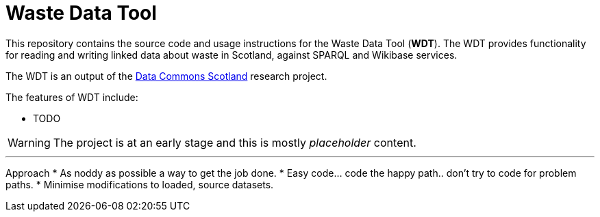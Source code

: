 = Waste Data Tool

This repository contains the source code and usage instructions for the Waste Data Tool (*WDT*).
The WDT provides functionality for reading and writing linked data about waste in Scotland,
against SPARQL and Wikibase services.

The WDT is an output of the
https://www.stir.ac.uk/research/hub/contract/933675[Data Commons Scotland]
research project.

The features of WDT include:

* TODO 

WARNING: The project is at an early stage and this is mostly _placeholder_ content.

---

Approach
* As noddy as possible a way to get the job done.
* Easy code... code the happy path.. don't try to code for problem paths.
* Minimise modifications to loaded, source datasets.
